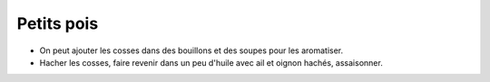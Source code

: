 .. index:: Petit pois
.. _Petits pois:

Petits pois
###########

* On peut ajouter les cosses dans des bouillons et des soupes pour les aromatiser.
* Hacher les cosses, faire revenir dans un peu d'huile avec ail et oignon hachés, assaisonner.
